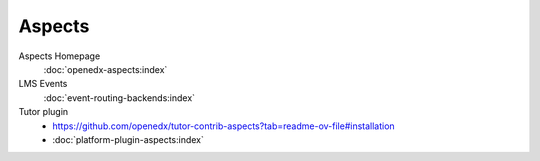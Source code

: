 ################
Aspects
################

Aspects Homepage
    :doc:`openedx-aspects:index`

LMS Events
    :doc:`event-routing-backends:index`

Tutor plugin
    * `<https://github.com/openedx/tutor-contrib-aspects?tab=readme-ov-file#installation>`_
    * :doc:`platform-plugin-aspects:index`
